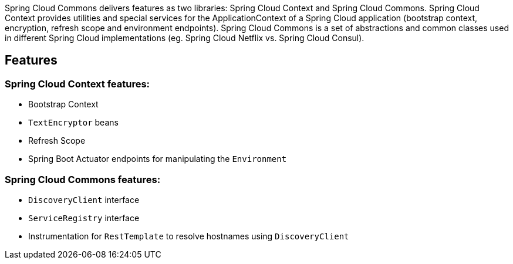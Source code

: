 Spring Cloud Commons delivers features as two libraries: Spring Cloud Context and Spring Cloud Commons. Spring Cloud Context provides utilities and special services for the ApplicationContext of a Spring Cloud application (bootstrap context, encryption, refresh scope and environment endpoints). Spring Cloud Commons is a set of abstractions and common classes used in different Spring Cloud implementations (eg. Spring Cloud Netflix vs. Spring Cloud Consul).

## Features

### Spring Cloud Context features:

* Bootstrap Context
* `TextEncryptor` beans
* Refresh Scope
* Spring Boot Actuator endpoints for manipulating the `Environment`

### Spring Cloud Commons features:

* `DiscoveryClient` interface
* `ServiceRegistry` interface
* Instrumentation for `RestTemplate` to resolve hostnames using `DiscoveryClient`
